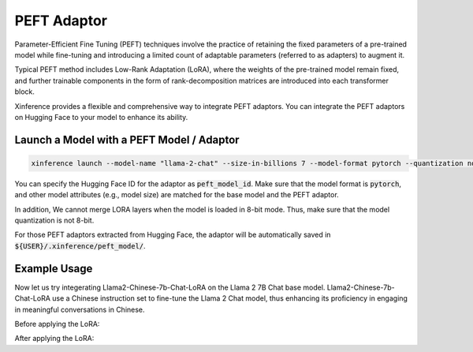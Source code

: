 .. _models_peft:

============
PEFT Adaptor
============

Parameter-Efficient Fine Tuning (PEFT) techniques involve the practice of retaining the fixed parameters of a pre-trained model while fine-tuning 
and introducing a limited count of adaptable parameters (referred to as adapters) to augment it.

Typical PEFT method includes Low-Rank Adaptation (LoRA), where the weights of the pre-trained model remain fixed, and further trainable components in the form of rank-decomposition matrices 
are introduced into each transformer block. 

Xinference provides a flexible and comprehensive way to integrate PEFT adaptors. You can integrate the PEFT adaptors on Hugging Face to your model to enhance its ability.

Launch a Model with a PEFT Model / Adaptor
~~~~~~~~~~~~~~~~~~~~~~~~~~~~~~~~~~~~~~~~~~

.. code-block:: bash

   xinference launch --model-name "llama-2-chat" --size-in-billions 7 --model-format pytorch --quantization none --peft-model-id "FlagAlpha/Llama2-Chinese-7b-Chat-LoRA"

You can specify the Hugging Face ID for the adaptor as :code:`peft_model_id`. Make sure that the model format is :code:`pytorch`, and other model attributes (e.g., model size) are matched for the base model and the PEFT adaptor.

In addition, We cannot merge LORA layers when the model is loaded in 8-bit mode. Thus, make sure that the model quantization is not 8-bit.

For those PEFT adaptors extracted from Hugging Face, the adaptor will be automatically saved in :code:`${USER}/.xinference/peft_model/`. 

Example Usage
~~~~~~~~~~~~~

Now let us try integerating Llama2-Chinese-7b-Chat-LoRA on the Llama 2 7B Chat base model. Llama2-Chinese-7b-Chat-LoRA use a Chinese instruction set to fine-tune the Llama 2 Chat model, thus enhancing its proficiency in engaging in meaningful conversations in Chinese.

Before applying the LoRA:





After applying the LoRA:








